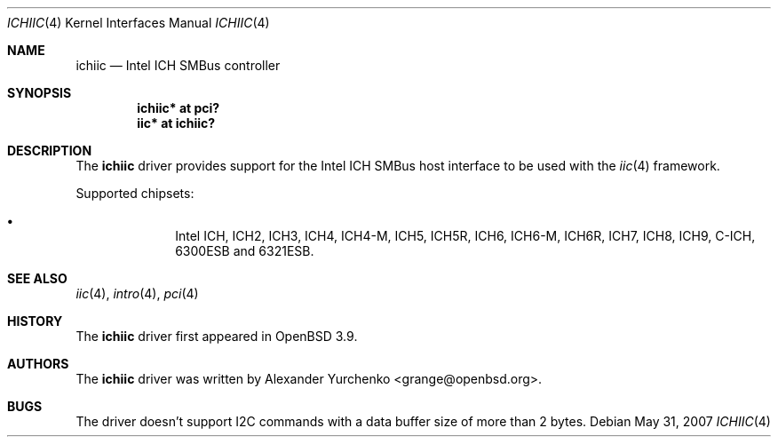 .\"	$OpenBSD: ichiic.4,v 1.11 2007/10/17 22:03:47 brad Exp $
.\"
.\" Copyright (c) 2005 Alexander Yurchenko <grange@openbsd.org>
.\"
.\" Permission to use, copy, modify, and distribute this software for any
.\" purpose with or without fee is hereby granted, provided that the above
.\" copyright notice and this permission notice appear in all copies.
.\"
.\" THE SOFTWARE IS PROVIDED "AS IS" AND THE AUTHOR DISCLAIMS ALL WARRANTIES
.\" WITH REGARD TO THIS SOFTWARE INCLUDING ALL IMPLIED WARRANTIES OF
.\" MERCHANTABILITY AND FITNESS. IN NO EVENT SHALL THE AUTHOR BE LIABLE FOR
.\" ANY SPECIAL, DIRECT, INDIRECT, OR CONSEQUENTIAL DAMAGES OR ANY DAMAGES
.\" WHATSOEVER RESULTING FROM LOSS OF USE, DATA OR PROFITS, WHETHER IN AN
.\" ACTION OF CONTRACT, NEGLIGENCE OR OTHER TORTIOUS ACTION, ARISING OUT OF
.\" OR IN CONNECTION WITH THE USE OR PERFORMANCE OF THIS SOFTWARE.
.\"
.Dd $Mdocdate: May 31 2007 $
.Dt ICHIIC 4
.Os
.Sh NAME
.Nm ichiic
.Nd Intel ICH SMBus controller
.Sh SYNOPSIS
.Cd "ichiic* at pci?"
.Cd "iic* at ichiic?"
.Sh DESCRIPTION
The
.Nm
driver provides support for the Intel ICH SMBus host interface to be
used with the
.Xr iic 4
framework.
.Pp
Supported chipsets:
.Pp
.Bl -bullet -compact -offset indent
.It
Intel ICH, ICH2, ICH3, ICH4, ICH4-M, ICH5, ICH5R, ICH6, ICH6-M, ICH6R, ICH7,
ICH8, ICH9, C-ICH, 6300ESB and 6321ESB.
.El
.Sh SEE ALSO
.Xr iic 4 ,
.Xr intro 4 ,
.Xr pci 4
.Sh HISTORY
The
.Nm
driver first appeared in
.Ox 3.9 .
.Sh AUTHORS
.An -nosplit
The
.Nm
driver was written by
.An Alexander Yurchenko Aq grange@openbsd.org .
.Sh BUGS
The driver doesn't support I2C commands with a data buffer size of more
than 2 bytes.
